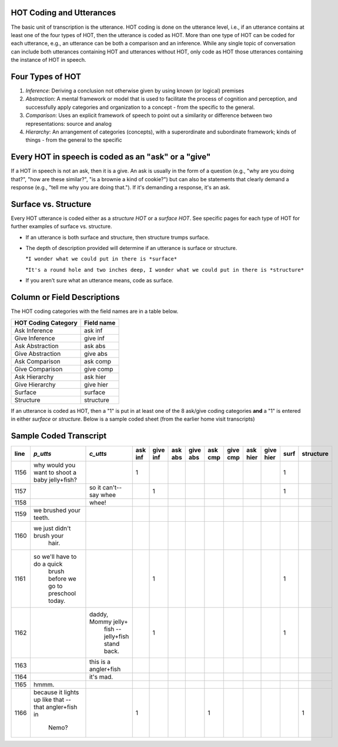 .. _HOT-sect1:

HOT Coding and Utterances
=========================
The basic unit of transcription is the utterance.  HOT coding is done on the utterance level, i.e., if an utterance contains at least one of the four types of HOT, then the utterance is coded as HOT.  More than one type of HOT can be coded for each utterance, e.g., an utterance can be both a comparison and an inference.  While any single topic of conversation can include both utterances containing HOT and utterances without HOT, only code as HOT those utterances containing the instance of HOT in speech.

Four Types of HOT
=================

#.  *Inference*: Deriving a conclusion not otherwise given by using known (or logical) premises

#.  *Abstraction*: A mental framework or model that is used to facilitate the process of cognition and perception, and successfully apply categories and organization to a concept - from the specific to the general.

#.  *Comparison*: Uses an explicit framework of speech to point out a similarity or difference between two representations: source and analog

#.  *Hierarchy*: An arrangement of categories (concepts), with a superordinate and subordinate framework; kinds of things - from the general to the specific

Every HOT in speech is coded as an "ask" or a "give"
===================================================
If a HOT in speech is not an ask, then it is a give. An ask is usually in the form of a question (e.g., "why are you doing that?", "how are these similar?", "is a brownie a kind of cookie?") but can also be statements that clearly demand a response (e.g., "tell me why you are doing that."). If it's demanding a response, it's an ask.

Surface vs. Structure
======================
Every HOT utterance is coded either as a *structure HOT* or a *surface HOT*.  See specific pages for each type of HOT for further examples of surface vs. structure.  

*  If an utterance is both surface and structure, then structure trumps surface.

*  The depth of description provided will determine if an utterance is surface or structure.

   *``I wonder what we could put in there is *surface*``

   *``It's a round hole and two inches deep, I wonder what we could put in there is *structure*``

*  If you aren't sure what an utterance means, code as surface.

Column or Field Descriptions
=============================

The HOT coding categories with the field names are in a table below.

+----------------------+-----------------+
|HOT Coding Category   |Field name       |
+======================+=================+
|Ask Inference         |ask inf          |
+----------------------+-----------------+
|Give Inference        |give inf         |
+----------------------+-----------------+
|Ask Abstraction       |ask abs          |  
+----------------------+-----------------+
|Give Abstraction      |give abs         |
+----------------------+-----------------+
|Ask Comparison        |ask comp         |
+----------------------+-----------------+
|Give Comparison       |give comp        |
+----------------------+-----------------+
|Ask Hierarchy         |ask hier         |
+----------------------+-----------------+
|Give Hierarchy        |give hier        |
+----------------------+-----------------+
|Surface               |surface          |
+----------------------+-----------------+
|Structure             |structure        |
+----------------------+-----------------+

If an utterance is coded as HOT, then a "1" is put in at least one of the 8 ask/give coding categories **and** a "1" is entered in either *surface* or *structure*.  Below is a sample coded sheet (from the earlier home visit transcripts)

Sample Coded Transcript
=======================


+-------+-----------------------------+-----------------------+---------+--------+--------+---------+--------+---------+---------+----------+-----+----------+
| line  | *p_utts*                    | *c_utts*              | ask inf |give inf| ask abs| give abs| ask cmp| give cmp| ask hier| give hier| surf| structure|
+=======+=============================+=======================+=========+========+========+=========+========+=========+=========+==========+=====+==========+
| 1156  | why would you want to       |                       |    1    |        |        |         |        |         |         |          | 1   |          |
|       | shoot a baby jelly+fish?    |                       |         |        |        |         |        |         |         |          |     |          |               
+-------+-----------------------------+-----------------------+---------+--------+--------+---------+--------+---------+---------+----------+-----+----------+
| 1157  |                             | so it can't--say whee |         |     1  |        |         |        |         |         |          | 1   |          |
+-------+-----------------------------+-----------------------+---------+--------+--------+---------+--------+---------+---------+----------+-----+----------+
| 1158  |                             | whee!                 |         |        |        |         |        |         |         |          |     |          |
+-------+-----------------------------+-----------------------+---------+--------+--------+---------+--------+---------+---------+----------+-----+----------+
| 1159  |we brushed your teeth.       |                       |         |        |        |         |        |         |         |          |     |          |
+-------+-----------------------------+-----------------------+---------+--------+--------+---------+--------+---------+---------+----------+-----+----------+
| 1160  |we just didn't brush your    |                       |         |        |        |         |        |         |         |          |     |          |
|       | hair.                       |                       |         |        |        |         |        |         |         |          |     |          |
+-------+-----------------------------+-----------------------+---------+--------+--------+---------+--------+---------+---------+----------+-----+----------+
| 1161  |so we'll have to do a quick  |                       |         |    1   |        |         |        |         |         |          | 1   |          |
|       | brush before we go to       |                       |         |        |        |         |        |         |         |          |     |          |
|       | preschool today.            |                       |         |        |        |         |        |         |         |          |     |          |
+-------+-----------------------------+-----------------------+---------+--------+--------+---------+--------+---------+---------+----------+-----+----------+
| 1162  |                             | daddy, Mommy jelly+   |         |    1   |        |         |        |         |         |          | 1   |          |
|       |                             |  fish -- jelly+fish   |         |        |        |         |        |         |         |          |     |          |
|       |                             |  stand back.          |         |        |        |         |        |         |         |          |     |          |
+-------+-----------------------------+-----------------------+---------+--------+--------+---------+--------+---------+---------+----------+-----+----------+
| 1163  |                             | this is a angler+fish |         |        |        |         |        |         |         |          |     |          |
+-------+-----------------------------+-----------------------+---------+--------+--------+---------+--------+---------+---------+----------+-----+----------+
| 1164  |                             | it's mad.             |         |        |        |         |        |         |         |          |     |          |
+-------+-----------------------------+-----------------------+---------+--------+--------+---------+--------+---------+---------+----------+-----+----------+
| 1165  | hmmm.                       |                       |         |        |        |         |        |         |         |          |     |          |
+-------+-----------------------------+-----------------------+---------+--------+--------+---------+--------+---------+---------+----------+-----+----------+
| 1166  |because it lights up like    |                       |    1    |        |        |         |    1   |         |         |          |     |    1     |
|       |that -- that angler+fish in  |                       |         |        |        |         |        |         |         |          |     |          |
|       | Nemo?                       |                       |         |        |        |         |        |         |         |          |     |          |
+-------+-----------------------------+-----------------------+---------+--------+--------+---------+--------+---------+---------+----------+-----+----------+
